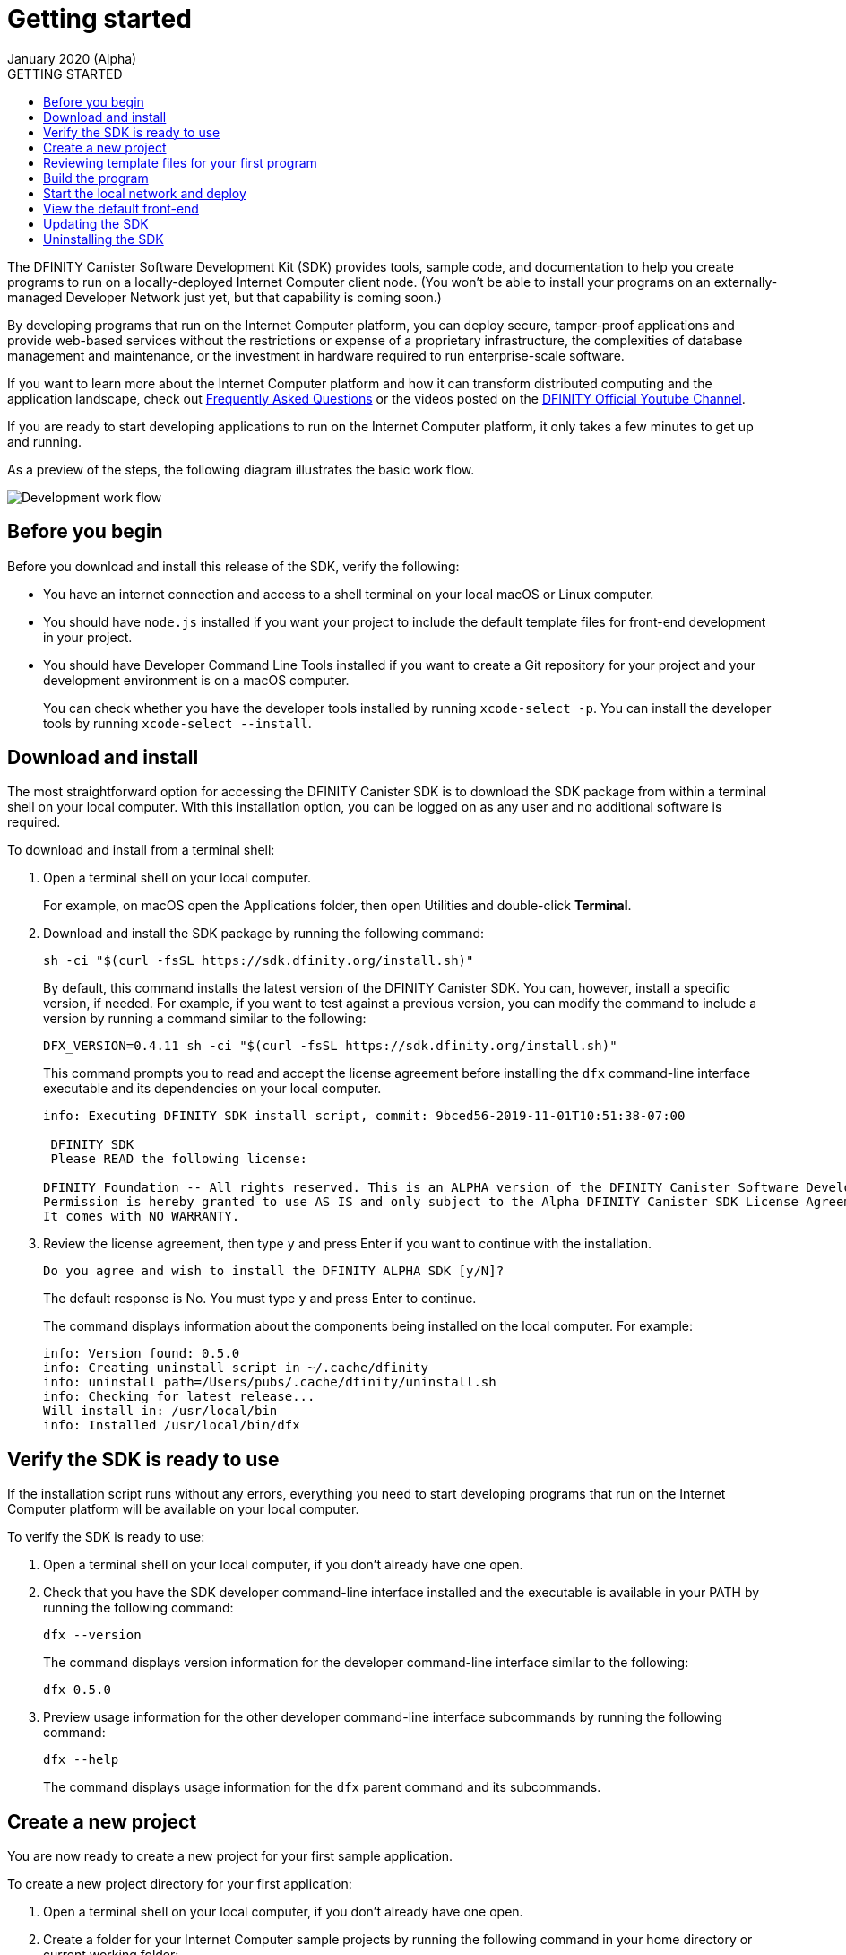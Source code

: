 = Getting started
January 2020 (Alpha)
:toc:
:toc: right
:toc-title: GETTING STARTED
:toclevels: 3
:proglang: Motoko
:platform: Internet Computer platform
:IC: Internet Computer
:company-id: DFINITY
:sdk-short-name: DFINITY Canister SDK
:sdk-long-name: DFINITY Canister Software Development Kit (SDK)

The {sdk-long-name} provides tools, sample code, and documentation to help you create programs to run on a locally-deployed {IC} client node.
(You won’t be able to install your programs on an externally-managed Developer Network just yet, but that capability is coming soon.)

By developing programs that run on the {platform}, you can deploy secure, tamper-proof applications and provide web-based services without the restrictions or expense of a proprietary infrastructure, the complexities of database management and maintenance, or the investment in hardware required to run enterprise-scale software.

If you want to learn more about the {platform} and how it can transform distributed computing and the application landscape, check out link:https://dfinity.org/faq[Frequently Asked Questions] or the videos posted on the https://www.youtube.com/channel/UCOyguKlTxoDK3HRzmGbLyAg[DFINITY Official Youtube Channel].

If you are ready to start developing applications to run on the {platform}, it only takes a few minutes to get up and running.

As a preview of the steps, the following diagram illustrates the basic work flow.

image:dev-work-flow-1.png[Development work flow]

== Before you begin

Before you download and install this release of the SDK, verify the following:

* You have an internet connection and access to a shell terminal on your local macOS or Linux computer.
* You should have `+node.js+` installed if you want your project to include the default template files for front-end development in your project.
* You should have Developer Command Line Tools installed if you want to create a Git repository for your project and your development environment is on a macOS computer. 
+
You can check whether you have the developer tools installed by running `+xcode-select -p+`. 
You can install the developer tools by running `+xcode-select --install+`.

== Download and install

The most straightforward option for accessing the {sdk-short-name} is to download the SDK package from within a terminal shell on your local computer.
With this installation option, you can be logged on as any user and no additional software is required.

To download and install from a terminal shell:

[arabic]
. Open a terminal shell on your local computer.
+
For example, on macOS open the Applications folder, then open Utilities and double-click *Terminal*.
. Download and install the SDK package by running the following command:
+
[source,bash]
----
sh -ci "$(curl -fsSL https://sdk.dfinity.org/install.sh)"
----
+
By default, this command installs the latest version of the {sdk-short-name}.
You can, however, install a specific version, if needed.
For example, if you want to test against a previous version, you can modify the command to include a version by running a command similar to the following:
+
[source,bash]
----
DFX_VERSION=0.4.11 sh -ci "$(curl -fsSL https://sdk.dfinity.org/install.sh)"
----
+
This command prompts you to read and accept the license agreement before installing the `+dfx+` command-line interface executable and its dependencies on your local computer.
+
[source,bash]
----
info: Executing DFINITY SDK install script, commit: 9bced56-2019-11-01T10:51:38-07:00

 DFINITY SDK 
 Please READ the following license: 

DFINITY Foundation -- All rights reserved. This is an ALPHA version of the DFINITY Canister Software Development Kit (SDK). 
Permission is hereby granted to use AS IS and only subject to the Alpha DFINITY Canister SDK License Agreement which can be found here [https://sdk.dfinity.org/sdk-license-agreement]. 
It comes with NO WARRANTY.
----
. Review the license agreement, then type `+y+` and press Enter if you want to continue with the installation.
+
[source,bash]
----
Do you agree and wish to install the DFINITY ALPHA SDK [y/N]?
----
+
The default response is No.
You must type `+y+` and press Enter to continue.
+
The command displays information about the components being installed on the local computer.
For example:
+
[source,bash]
----
info: Version found: 0.5.0
info: Creating uninstall script in ~/.cache/dfinity
info: uninstall path=/Users/pubs/.cache/dfinity/uninstall.sh
info: Checking for latest release...
Will install in: /usr/local/bin
info: Installed /usr/local/bin/dfx
----

== Verify the SDK is ready to use

If the installation script runs without any errors, everything you need to start developing programs that run on the {platform} will be available on your local computer.

To verify the SDK is ready to use:

[arabic]
. Open a terminal shell on your local computer, if you don’t already have one open.
. Check that you have the SDK developer command-line interface installed and the executable is available in your PATH by running the following command:
+
[source,bash]
----
dfx --version
----
+
The command displays version information for the developer command-line interface similar to the following:
+
[source,bash]
----
dfx 0.5.0
----
. Preview usage information for the other developer command-line interface subcommands by running the following command:
+
[source,bash]
----
dfx --help
----
+
The command displays usage information for the `+dfx+` parent command and its subcommands.

[[create-a-new-project]]
== Create a new project

You are now ready to create a new project for your first sample application.

To create a new project directory for your first application:

[arabic]
. Open a terminal shell on your local computer, if you don’t already have one open.
. Create a folder for your {IC} sample projects by running the following command in your home directory or current working folder:
+
[source,bash]
----
mkdir ~/ic-projects
----
. Change to your sample projects folder.
For example:
+
[source,bash]
----
cd ~/ic-projects
----
. Create a new project directory for your first application by running the following command:
+
[source,bash]
----
dfx new hello_world
----
+
The `+dfx new hello_world+` command creates a new `+hello_world+`
project, including a default project directory structure under the new
project name and a new Git repository for your project.
If you have `+node.js+` installed locally, creating a new project also adds some template front-end code and dependencies.
+
To ensure that project names are valid when used in JavaScript, Motoko, and other contexts, you should only use alphanumeric characters and underscores.
You cannot include dashes or any special characters.
+
The command displays output similar to the following excerpt:
+
[source,bash]
----
Fetching manifest https://sdk.dfinity.org/manifest.json
Creating new project "hello_world"...
CREATE       hello_world/src/hello_world/main.mo (107B)...
CREATE       hello_world/dfx.json (320B)...
CREATE       hello_world/.gitignore (189B)...
CREATE       hello_world/README.md (1.01KB)...
CREATE       hello_world/src/hello_world/public/index.js (155B)...
CREATE       hello_world/package.json (263B)...
CREATE       hello_world/webpack.config.js (1.76KB)...
----
. View the default directory structure by running the following command:
+
[source,bash]
----
ls -l hello_world
----
+
By default, the project directory structure includes at least one source subdirectory, a template `+README.md+` file, and a default `+dfx.json+` configuration file.
+
Depending on whether you have `+node.js+` installed, your project directory might include some or all of the following files:
+
[source,bash]
----
hello_world/
├── README.md          # default project documentation
├── dfx.json           # project configuration file
├── node_modules       # libraries for front-end development
├── package-lock.json
├── package.json
├── src                # source files directory
|   └── hello_world
│       ├── main.mo
│       └── public
│           └── index.js
└── webpack.config.js
----
+
At a minimum, the default project directory includes the following folders and files:

* A default `README` file for documenting your project in the repository.
* A default `+dfx.json+` configuration file to set configurable options for your project.
* A default `+src+` directory for all of the source files required by your application.
+
The default `+src+` directory includes a template `+main.mo+` file that you can modify or replace to include your core programming logic.
+
Because this tutorial focuses on the basics of getting started, you are only going to use the `+main.mo+` file. 
If you have `+node.js+` installed, your project directory includes additional files and directories that you can use to define the front-end interface for your application.
The front-end development and template files in the `+public+` folder are discussed a little later.

== Reviewing template files for your first program

By default, creating a new project adds some template files to your project directory.
You can edit these template files to include your own code to speed up the development cycle. 
To try it out, you can use the default template files to create a simple program that prints a text string using {proglang} code.

To review the template files for your program:

[arabic]
. Open a terminal shell on your local computer, if you don’t already have one open.
. Change to your project directory by running the following command:
+
[source,bash]
----
cd hello_world
----
. Open the `+dfx.json+` configuration file in a text editor to review the default settings.
+
For example:
+
[source,json]
----
{
  "canisters": {
    "hello_world": {
      "frontend": {
        "entrypoint": "src/hello_world/public/index.js"
      },
      "main": "src/hello_world/main.mo"
    }
  },
  "defaults": {
    "build": {
      "output": "canisters/"
    },
    "start": {
      "address": "127.0.0.1",
      "port": 8000,
      "serve_root": "canisters/hello_world/assets"
    }
  },
  "dfx": "0.5.0",
  "version": 1
}
----
+
You can leave the default settings as they are. 
The default settings enable you to build and deploy your `+hello_world+` project from the default `+main.mo+` source code as a WebAssembly module named `+hello_world+`.
. Close the `+dfx.json+` file to continue.
. Change to the `+src/hello_world+` directory.
+
[source,bash]
----
cd src/hello_world
----
. Open the `+main.mo+` file in a text editor and review the code in the template script:
+
[source,bash]
----
actor {
    public func greet(name : Text) : async Text {
        return "Hello, " # name # "!";
    };
};
----
+
You might notice that this sample code does not define a `+main+` function, which some programming languages require. 
For {proglang}, the `+main+` function is implicit in the file itself.
The implicit `+main+` function is a common convention in some scripting languages, such as Python and Perl. 
+
Although the traditional first program "Hello, World!" example normally illustrates how you can print a string using a `+print+` or `+println+` function, that traditional program would not represent a typical use case for {proglang} programs that run on the {IC}.
+
We’ll explore code that uses `+actor+` objects and asynchronous message handling more a little later. 
For now, you can continue to the next section to build the simple program from the default `+main.mo+` file.
. Close the `+main.mo+` file to continue.

== Build the program

You are now ready to compile the default program into an executable WebAssembly module.

To build the program executable:

[arabic]
. Open a terminal shell on your local computer, if you don’t already have one open.
. Navigate to the root of your `+hello_world+` project folder.
+
For example:
+
[source,bash]
----
cd ~/ic-projects/hello_world
----
+
Note that this step is required because you must run the `+dfx build+` command from within the project directory structure.
. Build the executable canister by running the following command:
+
[source,bash]
----
dfx build
----
+
The command displays output  indicating that the build is successful.
+
For example, if you have `+node.js+` installed you should see output similar to the following:
+
[source,bash]
----
  Done building canisters...
  Done building frontend...
  Bundling frontend assets in the canister...
----
. Verify that the `+canisters/hello_world+` directory created by the `+build+` command contains the WebAssembly and related application files by running the following command.
+
[source,bash]
----
ls -l canisters/hello_world/
----
+
For example, the command returns output similar to the following if you have `+node.js+` installed locally:
+
[source,bash]
----
total 144
-rw-r--r--  1 pubs  staff      8 Jan 28 13:30 _canister.id
drwxr-xr-x  4 pubs  staff    128 Jan 28 13:30 assets
-rw-r--r--  1 pubs  staff     43 Jan 28 13:30 main.did
-rw-r--r--  1 pubs  staff    117 Jan 28 13:30 main.did.js
-rw-r--r--  1 pubs  staff    155 Jan 28 13:30 main.js
-rw-r--r--  1 pubs  staff  53420 Jan 28 13:30 main.wasm
----
+
The `canisters/hello_world` directory contains the following key files:

* The `+_canister.id+` file contains a randomly-generated identifier for your compiled program.
* The `+main.did+` file contains an interface description for your program.
* The `+main.js+` file contains a JavaScript representation of the canister interface for your program. 
* The `+main.wasm+` file contains the compiled WebAssembly for your program.

The `+canisters/hello_world+` directory also contains an `+assets+` subdirectory for your front-end JavaScript, custom CSS, and HTML files. 
In addition to these files, the `+dfx build+` command creates an `+idl_` directory with an interface description file labeled with your canister identifier (for example, with a file name with the randomly-generated identifier similar to `+81DDA04F69F40FEEAC.did+`).

== Start the local network and deploy

You now have a program that can be deployed on your local client network.

To deploy the program on your local network:

[arabic]
. Open a terminal shell on your local computer, if you don’t already have one open, and navigate to your `+hello_world+` project directory.
. Start the {IC} network on your local computer by running the following command:
+
[source,bash]
----
dfx start --background
----
+
Depending on your platform and local security settings, you might see a warning displayed. 
If you are prompted to allow or deny incoming network connections, click *Allow*.
+
The `+--background+` option starts {IC} client processes then runs them in the background so that you can continue to the next step without opening another terminal shell on your local computer.
+
The command returns output similar to the following:
+
[source,bash]
----
⠁ Starting up the client...
binding to: V4(127.0.0.1:8000)
client: "http://localhost:8080/api"
⠙ Pinging the Internet Computer client...
Jan 28 21:38:09.732 INFO Dfinity Client Started
Jan 28 21:38:09.733 INFO Existing node ID: 17221185754080377412
Jan 28 21:38:09.740 INFO Using path '/var/folders/bc/ncxkdzp51m31_q5sx6jr2sz4000⠂ 
Pinging the Internet Computer client...
Jan 28 21:38:09.971 INFO Recovered checkpoint @1057 in 230.204252ms, StateManager: 1
Jan 28 21:38:09.975 ERRO ConnManager: node_id = 0 not found in the registry,
Application: TransportConnectionMgr
Jan 28 21:38:09.977 INFO ConnManager: node_id = 0, 
node_ip = "127.0.0.1", Applic  
Internet Computer client started...
----
+
NOTE: If you don't specify the `+--background+` option, you need to open a new terminal shell. 
For example, if you are in the Terminal application on macOS, click Shell, then click *New Window*.
You can then navigate to your `+hello_world+` project directory in the new terminal shell before continuing to the next step.
. Deploy your `+hello_world+` project on the local network by running the `+dfx canister install+` command and specifying a `+canister_name+` that matches the canister name specified in the `+dfx.json+` configuration file.
+
For this tutorial, the canister name is `+hello_world+` and the path to the compiled code for the canister you want to deploy is `+canisters/hello_world/main.wasm+`, so you can deploy the canister by running the following command:
+
[source,bash]
----
dfx canister install hello_world
----
+
The command output displays output similar to the following:
+
[source,bash]
----
Installing code for canister hello_world, with canister_id ic:81DDA04F69F40FEEAC
Jan 28 21:40:21.349 INFO Successfully inserted an ingress message into IngressPool, Application: P2P/ArtifactPool
Jan 28 21:40:21.762 INFO Created checkpoint @2328 in 4.644042ms, StateManager: 1
----
. Call the predefined `+greet+` method in the program by running the following command:
+
[source,bash]
----
dfx canister call hello_world greet "there" --type string
----
+
This example uses the `+dfx canister call+` command to pass "there" as an argument of type `+string+` to the `+greet+` function.
. Verify the command displays the return value of the `+greet+` function (Hello, there!).
+
For example:
+
[source,bash,subs="quotes"]
----
Jan 28 21:41:26.095 INFO Successfully inserted an ingress message 
into IngressPool, Application: P2P/ArtifactPool
Jan 28 21:41:26.213 INFO Created checkpoint @2952 in 7.036858ms,
StateManager: 1
("*Hello, there!*")
----
. Stop the {IC} client processes running on your local computer by running the following command:
+
[source,bash]
----
dfx stop
----

== View the default front-end

If you have `+node.js+` installed in your development environment, your project includes a simple front-end example that uses a template `+index.js+` JavaScript file and a sample `+index.html+` file for accessing the `+hello_world+` program in a browser.

To explore the default front-end template:

[arabic]
. Open a terminal shell on your local computer, if you don’t already have one open, and navigate to your `+hello_world+` project directory.
. Open the `+src/hello_world/public/index.js+` file in a text editor and review the code in the template script:
+
[source,bash]
----
import hello_world from 'ic:canisters/hello_world';

hello_world.greet(window.prompt("Enter your name:")).then(greeting => {
  window.alert(greeting);
});
----
+
The template `+index.js+` file uses the Document Object Model (DOM) to describe the structure and content of a document on the web.
+
This sample file imports the canister you created and calls the `+greet+` function in a prompt window.
. Close the `+index.js+` file to continue.
. View the static assets created in the `canisters` directory by running following command:
+
[source,bash]
----
ls -l canisters/hello_world/assets/
----
+
The command displays output similar to the following if you have `+node.js+` installed.
+
[source,bash]
----
total 24
-rw-r--r--  1 pubs  staff  1191 Jan 28 13:30 index.js
-rw-r--r--  1 pubs  staff  5524 Jan 28 13:30 index.js.map
----
+
These files were generated automatically by the `+dfx build+` command using node modules and the template `+index.js+` file.
. Start the {IC} network on your local computer by running the following command:
+
[source,bash]
----
dfx start --background
----
. Open a browser and navigate to the address and port number specified in the `+dfx.json+` configuration file.
+
By default, the URL uses the localhost address (`+127.0.0.1+`) and port number `+8000+`, so you can navigate to the front-end for the hello_world program using `+127.0.0.1:8000+` for the URL.
In addition to the host and port, the URL you specify needs to include `+canisterId+` parameter to identify the canister that you want the web server to display. 
To specify the canister, append the identifier using the following syntax:
[source,bash,subs="quotes"]
----
?canisterId=ic:_canister_identifier_
----
+
For example, the full URL should look similar to the following:
+
[source,bash,subs="quotes"]
----
http://localhost:8000/?canisterId=ic:81DDA04F69F40FEEAC
----
. Verify that you are prompted to type a greeting.
+
For example:
+
image:hello-world-prompt.png[Hello world prompt window]
. Type a greeting, then click *OK* to return the greeting.
+
For example:
+
image:hello-world-return.png[Hello world return string]

== Updating the SDK

If a new version of the SDK is available for download after your initial installation, you should install the updated version at your earliest convenience to get the latest fixes and enhancements as soon as possible.
You can use the `+dfx upgrade+` command to compare the version you have currently installed against the latest version available for download. 
If a newer version of `+dfx+` is available, the `+dfx upgrade+` command automatically downloads and installs the latest version. 

Note that you don't need to uninstall the software before installing the new version.
However, if you want to perform a clean installation rather than an upgrade, you can first uninstall the software as described in <<Uninstalling the SDK>>, then re-run the download and installation command.

For information about the features and fixes in the latest release, see the link:sdk-release-notes{outfilesuffix}[Release notes].

== Uninstalling the SDK

When you install the SDK, the installation script puts the required binary files in a local directory and creates a cache.
You can remove the SDK binaries and cache from your local computer by running the `+uninstall+` script located in the `.cache` folder.

For example:
[source,bash]
----
~/.cache/dfinity/uninstall.sh
----

If you are uninstalling because you want to immediately reinstall a clean version of `dfx`, you can run the following command:

[source,bash]
----
~/.cache/dfinity/uninstall.sh && sh -ci "$(curl -sSL https://sdk.dfinity.org/install.sh)"
----